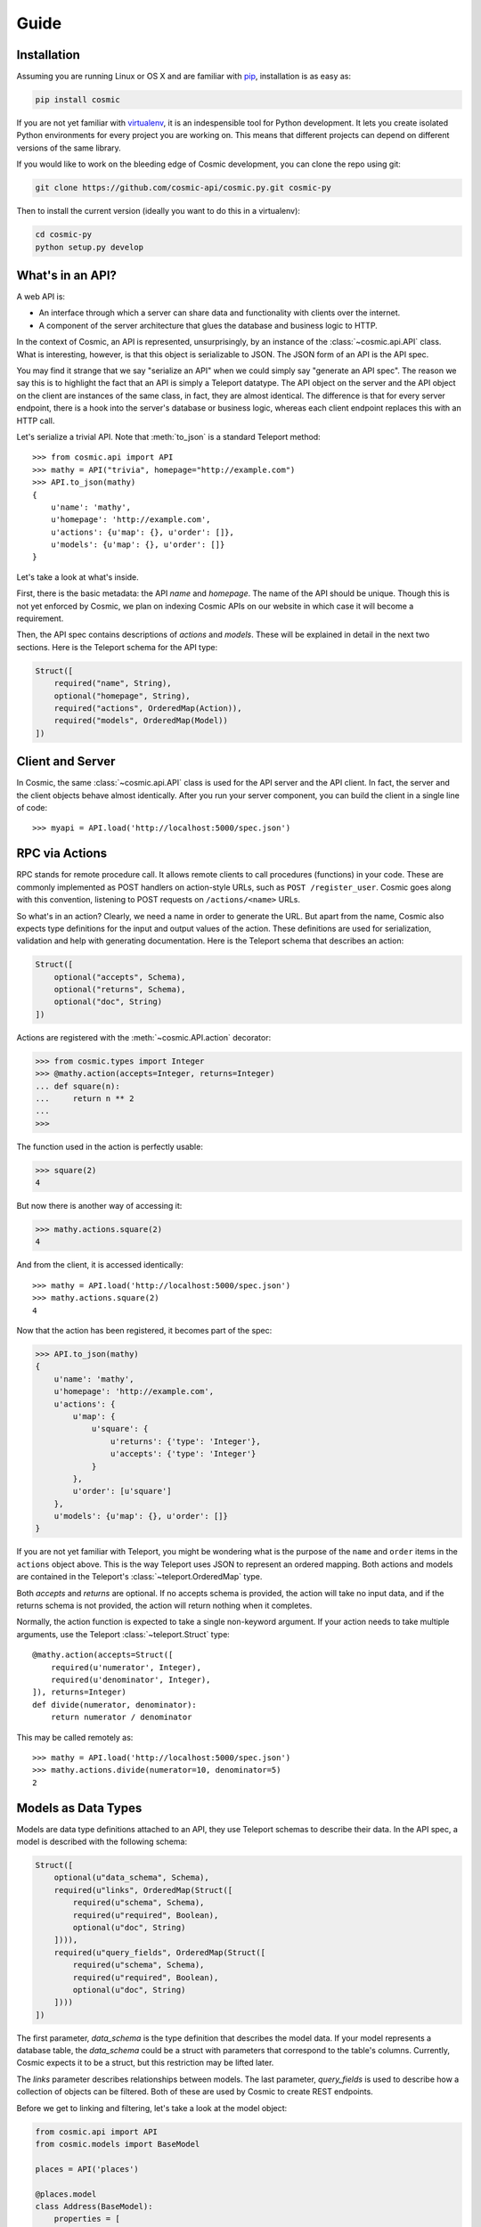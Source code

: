 Guide
=====

Installation
------------

Assuming you are running Linux or OS X and are familiar with `pip <http://www.pip-installer.org/en/latest/quickstart.html>`_, installation is as easy as:

.. code:: bash

   pip install cosmic

If you are not yet familiar with `virtualenv
<http://www.virtualenv.org/en/latest/>`_, it is an indespensible tool for
Python development. It lets you create isolated Python environments for every
project you are working on. This means that different projects can depend on
different versions of the same library.

If you would like to work on the bleeding edge of Cosmic development, you 
can clone the repo using git:

.. code:: bash
    
    git clone https://github.com/cosmic-api/cosmic.py.git cosmic-py

Then to install the current version (ideally you want to do this in a
virtualenv):

.. code:: bash

    cd cosmic-py
    python setup.py develop

What's in an API?
-----------------

A web API is:

* An interface through which a server can share data and functionality with
  clients over the internet.
* A component of the server architecture that glues the database and business
  logic to HTTP.

In the context of Cosmic, an API is represented, unsurprisingly, by an
instance of the :class:`~cosmic.api.API` class. What is interesting, however,
is that this object is serializable to JSON. The JSON form of an API is the
API spec.

You may find it strange that we say "serialize an API" when we could simply
say "generate an API spec". The reason we say this is to highlight the fact
that an API is simply a Teleport datatype. The API object on the server and
the API object on the client are instances of the same class, in fact, they
are almost identical. The difference is that for every server endpoint, there
is a hook into the server's database or business logic, whereas each client
endpoint replaces this with an HTTP call.

Let's serialize a trivial API. Note that :meth:`to_json` is a standard
Teleport method::

    >>> from cosmic.api import API
    >>> mathy = API("trivia", homepage="http://example.com")
    >>> API.to_json(mathy)
    {
        u'name': 'mathy',
        u'homepage': 'http://example.com',
        u'actions': {u'map': {}, u'order': []},
        u'models': {u'map': {}, u'order': []}
    }

Let's take a look at what's inside.

First, there is the basic metadata: the API *name* and *homepage*. The name of
the API should be unique. Though this is not yet enforced by Cosmic, we plan on
indexing Cosmic APIs on our website in which case it will become a requirement.

Then, the API spec contains descriptions of *actions* and *models*. These will
be explained in detail in the next two sections. Here is the Teleport schema
for the API type:

.. code:: python

    Struct([
        required("name", String),
        optional("homepage", String),
        required("actions", OrderedMap(Action)),
        required("models", OrderedMap(Model))
    ])

Client and Server
-----------------

In Cosmic, the same :class:`~cosmic.api.API` class is used for the API server
and the API client. In fact, the server and the client objects behave almost
identically. After you run your server component, you can build the client in
a single line of code::

    >>> myapi = API.load('http://localhost:5000/spec.json')

RPC via Actions
---------------

.. seealso::

    :class:`~cosmic.http.ActionEndpoint` for HTTP spec.

RPC stands for remote procedure call. It allows remote clients to call
procedures (functions) in your code. These are commonly implemented as POST
handlers on action-style URLs, such as ``POST /register_user``. Cosmic goes
along with this convention, listening to POST requests on ``/actions/<name>``
URLs.

So what's in an action? Clearly, we need a name in order to generate the URL.
But apart from the name, Cosmic also expects type definitions for the input
and output values of the action. These definitions are used for serialization,
validation and help with generating documentation. Here is the Teleport schema
that describes an action:

.. code:: python

    Struct([
        optional("accepts", Schema),
        optional("returns", Schema),
        optional("doc", String)
    ])

Actions are registered with the :meth:`~cosmic.API.action` decorator:

.. code:: python

    >>> from cosmic.types import Integer
    >>> @mathy.action(accepts=Integer, returns=Integer)
    ... def square(n):
    ...     return n ** 2
    ... 
    >>>

The function used in the action is perfectly usable:

.. code:: python

    >>> square(2)
    4

But now there is another way of accessing it:

.. code:: python

    >>> mathy.actions.square(2)
    4

And from the client, it is accessed identically::

    >>> mathy = API.load('http://localhost:5000/spec.json')
    >>> mathy.actions.square(2)
    4

Now that the action has been registered, it becomes part of the spec:

.. code:: python

    >>> API.to_json(mathy)
    {
        u'name': 'mathy',
        u'homepage': 'http://example.com',
        u'actions': {
            u'map': {
                u'square': {
                    u'returns': {'type': 'Integer'},
                    u'accepts': {'type': 'Integer'}
                }
            },
            u'order': [u'square']
        },
        u'models': {u'map': {}, u'order': []}
    }

If you are not yet familiar with Teleport, you might be wondering what is the
purpose of the ``name`` and ``order`` items in the ``actions`` object above.
This is the way Teleport uses JSON to represent an ordered mapping. Both actions
and models are contained in the Teleport's :class:`~teleport.OrderedMap` type.

Both *accepts* and *returns* are optional. If no accepts schema is provided,
the action will take no input data, and if the returns schema is not provided,
the action will return nothing when it completes.

Normally, the action function is expected to take a single non-keyword
argument. If your action needs to take multiple arguments, use the Teleport
:class:`~teleport.Struct` type::

    @mathy.action(accepts=Struct([
        required(u'numerator', Integer),
        required(u'denominator', Integer),
    ]), returns=Integer)
    def divide(numerator, denominator):
        return numerator / denominator

This may be called remotely as::

    >>> mathy = API.load('http://localhost:5000/spec.json')
    >>> mathy.actions.divide(numerator=10, denominator=5)
    2

Models as Data Types
--------------------

Models are data type definitions attached to an API, they use Teleport schemas
to describe their data. In the API spec, a model is described with the following
schema:

.. code:: python

    Struct([
        optional(u"data_schema", Schema),
        required(u"links", OrderedMap(Struct([
            required(u"schema", Schema),
            required(u"required", Boolean),
            optional(u"doc", String)
        ]))),
        required(u"query_fields", OrderedMap(Struct([
            required(u"schema", Schema),
            required(u"required", Boolean),
            optional(u"doc", String)
        ])))
    ])

The first parameter, *data_schema* is the type definition that describes the
model data. If your model represents a database table, the *data_schema* could
be a struct with parameters that correspond to the table's columns. Currently,
Cosmic expects it to be a struct, but this restriction may be lifted later.

The *links* parameter describes relationships between models. The last
parameter, *query_fields* is used to describe how a collection of objects can
be filtered. Both of these are used by Cosmic to create REST endpoints.

Before we get to linking and filtering, let's take a look at the model object:

.. code:: python

    from cosmic.api import API
    from cosmic.models import BaseModel

    places = API('places')

    @places.model
    class Address(BaseModel):
        properties = [
            required(u"number", Integer),
            required(u"street", String),
            required(u"city", String)
        ]

As you can see, a model class should inherit from
:class:`~cosmic.models.BaseModel` and in order to register it with an API, you
must use the :meth:`~cosmic.api.API.model` decorator on it. Once a model has 
been registered with an API, it becomes accessible as part of the
:data:`~cosmic.api.API.models` namespace, for example ``places.models.Address``.

If you try to serialize this API, you will see the model made it into the spec:

.. code:: python

    >>> API.to_json(places)
    {
        u'name': u'places',
        u'actions': { u'map': {}, u'order': [] },
        u"models": {
            u"map": {
                u"Address": {
                    u"data_schema": {
                        u'type': u"Struct",
                        u"param": {
                            u"map": {
                                u"number": {
                                    u"required": True,
                                    u"schema": {u"type": u"Integer"}
                                },
                                u"street": {
                                    u"required": True,
                                    u"schema": {u"type": u"String"}
                                },
                                u"city": {
                                    u"required": False,
                                    u"schema": {u"type": u"String"}
                                }
                            },
                            u"order": [u"number", u"street", u"city"]
                        }
                    },
                    u"links": { u"map": {}, u"order": [] },
                    u"query_fields": { u"map": {}, u"order": [] }
                }
            },
            u"order": [u"Address"]
        }
    }

There is a good reason model definitions are in the form of classes.
In Cosmic, the objects that the model defines are represented by actual
instances of the model class::

    >>> sesame31 = Address(number=31, street="Sesame")
    >>> sesame31.number
    31
    >>> sesame31.street
    "Sesame"

This means that you can easily add methods to your models.

Furthermore, a model is actually a Teleport type::

    >>> Address.to_json(sesame31)
    {
        u"number": 31,
        u"street": "Sesame"
    }

:class:`~cosmic.models.BaseModel` inherits from Teleport's
:class:`~teleport.BasicWrapper`. If you have existing classes that you want to
turn into Cosmic models, you can do so quite easily. (See `Creating Custom
Types </docs/teleport/python/latest/index.html#creating-custom-types>`_ in
Teleport.)

Once registered with an API, a model becomes available in the
:data:`~cosmic.api.API.models` namespace. The beauty of this namespace
is that it is identical on the client and server. Here is how to create
an :class:`Address` on the client::

    >>> places = API.load('http://localhost:5000/spec.json')
    >>> elm13 = places.models.Address(number=13, street="Elm")
    >>> elm13.number
    13

REST via Models
---------------

Models can be used to create REST-ful endpoints. A model roughly corresponds
to a database table. If you want to give clients access to *objects* of the
data type defined by the model, you also need to define a set of CRUD methods
that Cosmic will turn into HTTP endpoints.

The *links* parameter describes relationships between models. A link from one
model to another is similar to a foreign key in a relational database.

Links are defined similarly to properties::

    places = API('places')

    @places.model
    class City(BaseModel):
        properties = [
            optional(u"name", String)
        ]

    @places.model
    class Address(BaseModel):
        properties = [
            required(u"number", Integer),
            required(u"street", String),
        ]
        links = [
            required(u"city", City)
        ]

And referenced similarly to properties::

    >>> toronto = places.models.City(name="Toronto")
    >>> spadina147 = self.places.models.Address(
    ...     number=147,
    ...     street="Spadina",
    ...     city=toronto)
    >>> spadina147.city.name
    "Toronto"

These models are merely data type definitions, they do not have REST endpoints
because they are not connected to any database. How do you know? You can try
this::

    >> spadina147.id is None
    True

If apart from defining a data type we also want to provide access to a
collection of objects of this data type, there are 4 methods that Cosmic
allows us to override. These methods correspond to 5 HTTP endpoints. Cosmic
decides whether the endpoints should be created or not based on whether the
methods have been defined. This behavior can be overridden by setting the
:data:`~cosmic.models.BaseModel.methods` property on the model class.

get_by_id
`````````

.. seealso::

    :class:`~cosmic.http.GetByIdEndpoint` for HTTP spec.

The simplest method to implement is :meth:`get_by_id`. It takes a single
parameter (an id is always a string) and returns a model class instance
(or ``None``, if no model is found)::

    places = API('places')

    @places.model
    class City(BaseModel):
        properties = [
            optional(u"name", String)
        ]

        @classmethod
        def get_by_id(cls, id):
            if id in cities:
                return cities[id]
            else:
                return None

    cities = {
        "0": City(name="Toronto", id="0"),
        "1": City(name="San Francisco", id="1"),
    }

As you can see, Cosmic doesn't care what kind of database you use, as long as
the method returns the right value. Now if we want to use this method, we can
do::

    >>> city = places.models.City.get_by_id("1")
    >>> city.name
    "San Francisco"
    >>> places.models.City.get_by_id("5") is None
    True

save
````

.. seealso::

    :class:`~cosmic.http.CreateEndpoint` and
    :class:`~cosmic.http.UpdateEndpoint` for HTTP spec.

The :meth:`~cosmic.models.BaseModel.save` method is actually used for two
different operations: saving and updating. On the HTTP level they are two
distinct HTTP endpoints.

.. code::

    @places.model
    class City(BaseModel):
        properties = [
            optional(u"name", String)
        ]

        def save(self):
            if self.id is None:
                # Create new id
                self.id = str(len(cities))
            cities[self.id] = self

When implementing this function on the server side, you should check for the
model's *id* property. If set, you should update, if not set, you should save,
creating a new id in the process. On the client side, whether id is set will
determine which HTTP call to make. If :meth:`save` is called on a model with
no id, then if the call completes successfully, an id will be set::

    >>> city = City(name="Moscow")
    >>> city.id is None
    True
    >>> city.save()
    >>> city.id
    "2"

To add extra validation to a model, you can override the
:meth:`~class.model.BaseModel.validate` method. This method gets called after
the model schema has been used to deserialize the data and before the
model object gets instantiated. Here is a :meth:`validate` method for
:class:`City`::

    @classmethod
    def validate(cls, datum):
        if datum[u"name"][0].islower():
            raise ValidationError("Name must be capitalized", datum["name"])

A :exc:`ValidationError` will be raised if you try to save an invalid model
from a remote client:

    >>> places = API.load('http://localhost:5000/spec.json')
    >>> moscow = places.models.City(name="moscow")
    >>> moscow.save()
    Traceback (most recent call last):
      File "<stdin>", line 1, in <module>
      File "cosmic/api.py", line 85, in save
        inst = self.__class__._list_poster(self)
      File "cosmic/http.py", line 287, in __call__
        return self.api.client_hook.call(self, *args, **kwargs)
      File "cosmic/http.py", line 27, in call
        return self.parse_response(endpoint, res)
      File "cosmic/http.py", line 33, in parse_response
        return endpoint.parse_response(res)
      File "cosmic/http.py", line 596, in parse_response
        res = super(CreateEndpoint, self).parse_response(res)
      File "cosmic/http.py", line 273, in parse_response
        raise ValidationError(r['json'].datum.get('error', ''))
    teleport.ValidationError: Name must be capitalized: u'moscow'

delete
``````

.. seealso::

    :class:`~cosmic.http.DeleteEndpoint` for HTTP spec.

The :meth:`~cosmic.models.BaseModel.delete` method, upon deleting the object,
returns nothing.

.. code::

    @places.model
    class City(BaseModel):
        properties = [
            optional(u"name", String)
        ]

        @classmethod
        def get_by_id(cls, id):
            if id in cities:
                return cities[id]
            else:
                return None

        def delete(self):
            del cities[self.id]

After being called, the instance will still be there but it should be
considered invalid. If you try to fetch the object with the deleted id using
:meth:`~cosmic.models.BaseModel.get_by_id`, ``None`` will be returned.

.. code::

    >>> city = places.models.City.get_by_id("0")
    >>> city.delete()
    >>> places.models.City.get_by_id("0") is None
    True

.. _get_list:

get_list
````````

.. seealso::

    :class:`~cosmic.http.GetListEndpoint` for HTTP spec.

The :meth:`~cosmic.models.BaseModel.get_list` method takes keyword arguments
as specified by the *query_fields* model property. This schema is used to
serialize them into a URL query string with the help of
:class:`~cosmic.types.URLParams`.

.. code::

    @places.model
    class City(BaseModel):
        properties = [
            optional(u"name", String)
        ]
        query_fields = [
            optional(u"country", String)
        ]

        @classmethod
        def get_list(cls, country=None):
            if country is None:
                return cities.values()
            elif country == "Canada":
                return [cities[0]]
            elif country == "USA":
                return [cities[1]]
            else:
                return []

The return value of this function is a (possibly empty) list of model
instances::

    >>> l = places.models.City.get_list()
    >>> len(l)
    2
    >>> l = places.models.City.get_list(country="Canada")
    >>> len(l)
    1
    >>> l[0].name
    "Toronto"
    >>> places.models.City.get_list(country="Russia")
    []

You are free to invent your own pagination schemes using custom query fields.

Often it will be useful to return metadata along with the items, for example, 
the total count if the list is paginated, or a timestamp. You can specify this
by including the :data:`list_metadata` attribute.

.. code::

    @places.model
    class City(BaseModel):
        properties = [
            optional(u"name", String)
        ]
        query_fields = [
            optional(u"country", String)
        ]
        list_metadata = [
            required(u"last_updated", DateTime)
        ]

        @classmethod
        def get_list(cls, country=None):
            metadata = {"last_updated": datetime.datetime.now()}
            if country is None:
                return (cities.values(), metadata)
            elif country == "Canada":
                return ([cities[0]], metadata)
            elif country == "USA":
                return ([cities[1]], metadata)
            else:
                return ([], metadata)

As you can see, when :data:`list_metadata` is specified, the return value
of :meth:`get_list` is a tuple, where the first item is the list, and the
second is a dict containing the metadata.


.. _guide-authentication:

Authentication
--------------

Currently, Cosmic does not provide a standard authentication mechanism. It
does provide powerful HTTP hooks which can be used to implement different
authentication schemes.

On the server, you can override your API's :data:`~cosmic.API.server_hook`
property with an instance of a custom subclass
:class:`~cosmic.http.ServerHook`. On the client, you can override
:data:`~cosmic.API.client_hook` with an instance of a subclass of
:class:`~cosmic.http.ClientHook`. These classes are symmetrically similar,
each of them provides three methods to override. Let's override the
:meth:`~cosmic.http.ServerHook.view` method of
:class:`~cosmic.http.ServerHook` to enable our API to verify user credentials.

.. code::

    from flask import make_response
    from cosmic.api import API
    from cosmic.http import ServerHook

    planetarium = API("planetarium")

    class CustomServerHook(ServerHook):

        def view(self, endpoint, request, **url_args):
            if not endpoint.never_authenticate:
                if request.headers.get('Authorization', None) != 'secret':
                    return make_response("", 401, {'WWW-Authenticate': 'MyAuth'})
            return super(CustomServerHook, self).view(endpoint, request, **url_args)

    planetarium.server_hook = CustomServerHook()

In this example, we check for credentials provided in the *Authorization*
header. If they are missing or wrong, we return a 401 response, asking for
authentication via the *WWW-Authenticate* header.

Now let's implement a hook on the client to add credentials to every request
that needs it.

.. code::

    from cosmic.api import API
    from cosmic.http import ClientHook

    planetarium = API.load('https://api.planetarium.com/spec.json')

    class CustomClientHook(ClientHook):

        def build_request(self, endpoint, *args, **kwargs):
            request = super(Hook, self).build_request(endpoint, *args, **kwargs)
            request.headers["Authorization"] = "secret"
            return request

This should be enough to get authentication working between client and server.

